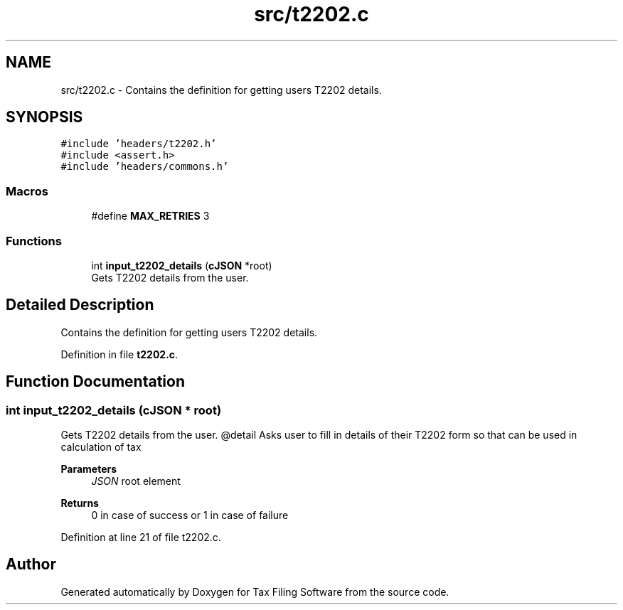 .TH "src/t2202.c" 3 "Sat Dec 19 2020" "Version 1.0" "Tax Filing Software" \" -*- nroff -*-
.ad l
.nh
.SH NAME
src/t2202.c \- Contains the definition for getting users T2202 details\&.  

.SH SYNOPSIS
.br
.PP
\fC#include 'headers/t2202\&.h'\fP
.br
\fC#include <assert\&.h>\fP
.br
\fC#include 'headers/commons\&.h'\fP
.br

.SS "Macros"

.in +1c
.ti -1c
.RI "#define \fBMAX_RETRIES\fP   3"
.br
.in -1c
.SS "Functions"

.in +1c
.ti -1c
.RI "int \fBinput_t2202_details\fP (\fBcJSON\fP *root)"
.br
.RI "Gets T2202 details from the user\&. "
.in -1c
.SH "Detailed Description"
.PP 
Contains the definition for getting users T2202 details\&. 


.PP
Definition in file \fBt2202\&.c\fP\&.
.SH "Function Documentation"
.PP 
.SS "int input_t2202_details (\fBcJSON\fP * root)"

.PP
Gets T2202 details from the user\&. @detail Asks user to fill in details of their T2202 form so that can be used in calculation of tax
.PP
\fBParameters\fP
.RS 4
\fIJSON\fP root element
.RE
.PP
\fBReturns\fP
.RS 4
0 in case of success or 1 in case of failure 
.RE
.PP

.PP
Definition at line 21 of file t2202\&.c\&.
.SH "Author"
.PP 
Generated automatically by Doxygen for Tax Filing Software from the source code\&.
